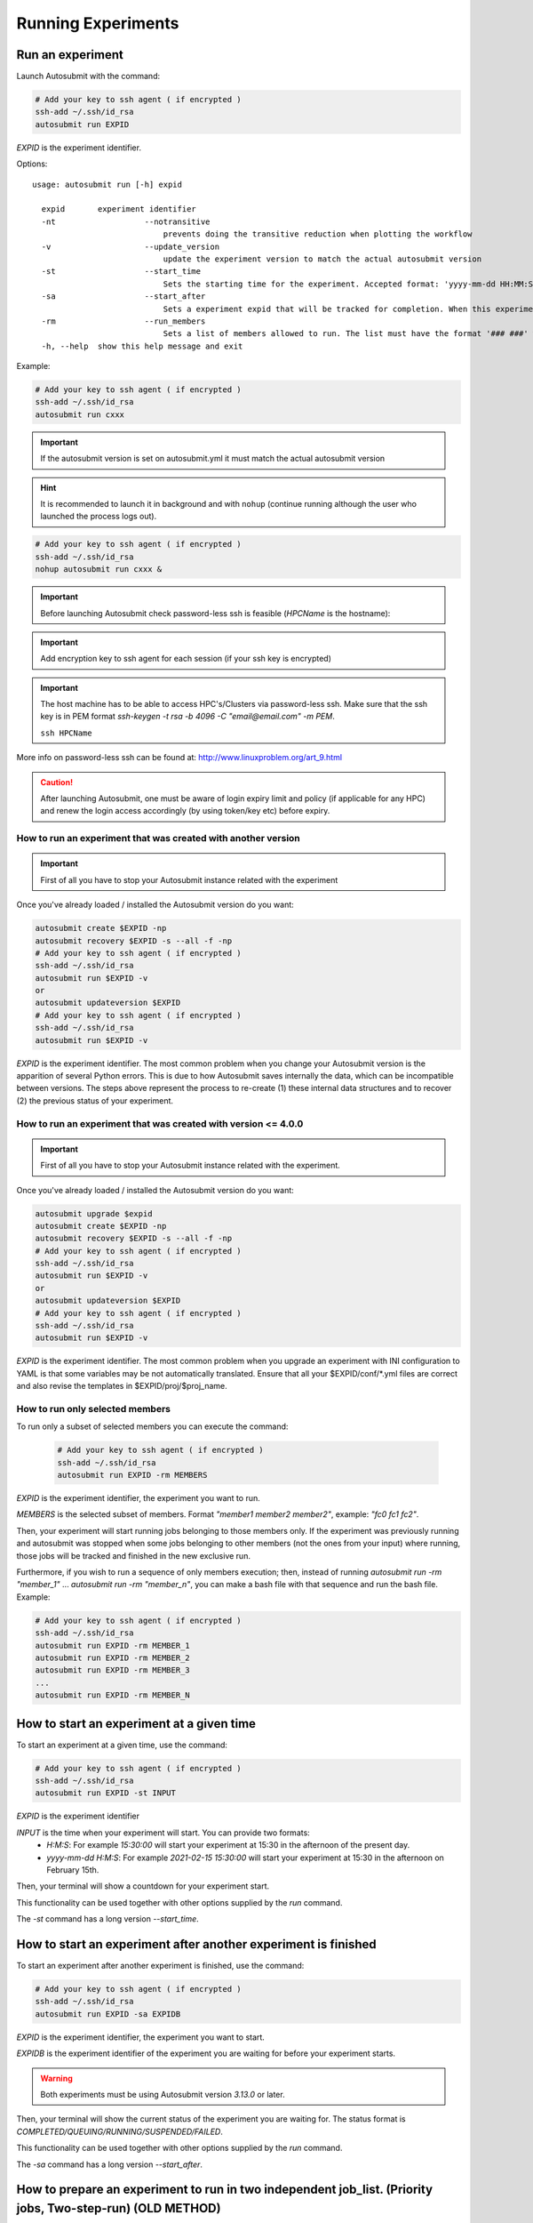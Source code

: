 Running Experiments
===================

Run an experiment
-------------------

Launch Autosubmit with the command:

.. code-block:: bash

    # Add your key to ssh agent ( if encrypted )
    ssh-add ~/.ssh/id_rsa
    autosubmit run EXPID

*EXPID* is the experiment identifier.

Options:
::

    usage: autosubmit run [-h] expid

      expid       experiment identifier
      -nt                   --notransitive
                                prevents doing the transitive reduction when plotting the workflow
      -v                    --update_version
                                update the experiment version to match the actual autosubmit version
      -st                   --start_time
                                Sets the starting time for the experiment. Accepted format: 'yyyy-mm-dd HH:MM:SS' or 'HH:MM:SS' (defaults to current day).
      -sa                   --start_after 
                                Sets a experiment expid that will be tracked for completion. When this experiment is completed, the current instance of Autosubmit run will start.
      -rm                   --run_members
                                Sets a list of members allowed to run. The list must have the format '### ###' where '###' represents the name of the member as set in the conf files.
      -h, --help  show this help message and exit

Example:

.. code-block:: bash

    # Add your key to ssh agent ( if encrypted )
    ssh-add ~/.ssh/id_rsa
    autosubmit run cxxx

.. important:: If the autosubmit version is set on autosubmit.yml it must match the actual autosubmit version
.. hint:: It is recommended to launch it in background and with ``nohup`` (continue running although the user who launched the process logs out).

.. code-block:: bash

    # Add your key to ssh agent ( if encrypted )
    ssh-add ~/.ssh/id_rsa
    nohup autosubmit run cxxx &

.. important:: Before launching Autosubmit check password-less ssh is feasible (*HPCName* is the hostname):
.. important:: Add encryption key to ssh agent for each session (if your ssh key is encrypted)

.. important:: The host machine has to be able to access HPC's/Clusters via password-less ssh. Make sure that the ssh key is in PEM format `ssh-keygen -t rsa -b 4096 -C "email@email.com" -m PEM`.

    ``ssh HPCName``

More info on password-less ssh can be found at: http://www.linuxproblem.org/art_9.html

.. caution:: After launching Autosubmit, one must be aware of login expiry limit and policy (if applicable for any HPC) and renew the login access accordingly (by using token/key etc) before expiry.

How to run an experiment that was created with another version
~~~~~~~~~~~~~~~~~~~~~~~~~~~~~~~~~~~~~~~~~~~~~~~~~~~~~~~~~~~~~~

.. important:: First of all you have to stop your Autosubmit instance related with the experiment

Once you've already loaded / installed the Autosubmit version do you want:

.. code-block:: bash

    autosubmit create $EXPID -np
    autosubmit recovery $EXPID -s --all -f -np
    # Add your key to ssh agent ( if encrypted )
    ssh-add ~/.ssh/id_rsa
    autosubmit run $EXPID -v
    or
    autosubmit updateversion $EXPID
    # Add your key to ssh agent ( if encrypted )
    ssh-add ~/.ssh/id_rsa
    autosubmit run $EXPID -v

*EXPID* is the experiment identifier.
The most common problem when you change your Autosubmit version is the apparition of several Python errors.
This is due to how Autosubmit saves internally the data, which can be incompatible between versions.
The steps above represent the process to re-create (1) these internal data structures and to recover (2) the previous status of your experiment.

How to run an experiment that was created with version <= 4.0.0
~~~~~~~~~~~~~~~~~~~~~~~~~~~~~~~~~~~~~~~~~~~~~~~~~~~~~~~~~~~~~~~~

.. important:: First of all you have to stop your Autosubmit instance related with the experiment.

Once you've already loaded / installed the Autosubmit version do you want:

.. code-block:: bash

    autosubmit upgrade $expid
    autosubmit create $EXPID -np
    autosubmit recovery $EXPID -s --all -f -np
    # Add your key to ssh agent ( if encrypted )
    ssh-add ~/.ssh/id_rsa
    autosubmit run $EXPID -v
    or
    autosubmit updateversion $EXPID
    # Add your key to ssh agent ( if encrypted )
    ssh-add ~/.ssh/id_rsa
    autosubmit run $EXPID -v

*EXPID* is the experiment identifier.
The most common problem when you upgrade an experiment with INI configuration to YAML is that some variables may be not automatically translated.
Ensure that all your $EXPID/conf/*.yml files are correct and also revise the templates in $EXPID/proj/$proj_name.


How to run only selected members
~~~~~~~~~~~~~~~~~~~~~~~~~~~~~~~~

To run only a subset of selected members you can execute the command:

    .. code-block:: bash

        # Add your key to ssh agent ( if encrypted )
        ssh-add ~/.ssh/id_rsa
        autosubmit run EXPID -rm MEMBERS

*EXPID* is the experiment identifier, the experiment you want to run.

*MEMBERS* is the selected subset of members. Format `"member1 member2 member2"`, example: `"fc0 fc1 fc2"`.

Then, your experiment will start running jobs belonging to those members only. If the experiment was previously running and autosubmit was stopped when some jobs belonging to other members (not the ones from your input) where running, those jobs will be tracked and finished in the new exclusive run.

Furthermore, if you wish to run a sequence of only members execution; then, instead of running `autosubmit run -rm "member_1"` ... `autosubmit run -rm "member_n"`, you can make a bash file with that sequence and run the bash file. Example:

.. code-block:: bash

    # Add your key to ssh agent ( if encrypted )
    ssh-add ~/.ssh/id_rsa
    autosubmit run EXPID -rm MEMBER_1
    autosubmit run EXPID -rm MEMBER_2
    autosubmit run EXPID -rm MEMBER_3
    ...
    autosubmit run EXPID -rm MEMBER_N

How to start an experiment at a given time
------------------------------------------

To start an experiment at a given time, use the command:

.. code-block:: bash

    # Add your key to ssh agent ( if encrypted )
    ssh-add ~/.ssh/id_rsa
    autosubmit run EXPID -st INPUT

*EXPID* is the experiment identifier

*INPUT* is the time when your experiment will start. You can provide two formats:
  * `H:M:S`: For example `15:30:00` will start your experiment at 15:30 in the afternoon of the present day.
  * `yyyy-mm-dd H:M:S`: For example `2021-02-15 15:30:00` will start your experiment at 15:30 in the afternoon on February 15th.

Then, your terminal will show a countdown for your experiment start.

This functionality can be used together with other options supplied by the `run` command.

The `-st` command has a long version `--start_time`.


How to start an experiment after another experiment is finished
---------------------------------------------------------------

To start an experiment after another experiment is finished, use the command:

.. code-block:: bash

    # Add your key to ssh agent ( if encrypted )
    ssh-add ~/.ssh/id_rsa
    autosubmit run EXPID -sa EXPIDB

*EXPID* is the experiment identifier, the experiment you want to start.

*EXPIDB* is the experiment identifier of the experiment you are waiting for before your experiment starts.

.. warning:: Both experiments must be using Autosubmit version `3.13.0` or later.

Then, your terminal will show the current status of the experiment you are waiting for. The status format is `COMPLETED/QUEUING/RUNNING/SUSPENDED/FAILED`.

This functionality can be used together with other options supplied by the `run` command.

The `-sa` command has a long version `--start_after`.

How to prepare an experiment to run in two independent job_list. (Priority jobs, Two-step-run) (OLD METHOD)
-----------------------------------------------------------------------------------------------------------

This feature allows to run an experiment in two separated steps without the need of do anything manually.

To achieve this, you will have to use an special parameter called TWO_STEP_START in which you will put the list of the jobs that you want to run in an exclusive mode. These jobs will run until all of them finishes and once it finishes, the rest of the jobs will begun the execution.

It can be activated through TWO_STEP_START and it is set on expdef_a02n.yml, under the experiment: section.

.. code-block:: ini

    experiment:
        DATELIST: 20120101 20120201
        MEMBERS: fc00[0-3]
        CHUNKSIZEUNIT: day
        CHUNKSIZE: 1
        NUMCHUNKS: 10
        CHUNKINI :
        CALENDAR: standard
        # To run before the rest of experiment:
        TWO_STEP_START: <job_names&section,dates,member_or_chunk(M/C),chunk_or_member(C/M)>

In order to be easier to use, there are Three  modes for use this feature: job_names and section,dates,member_or_chunk(M/C),chunk_or_member(C/M).

* By using job_names alone, you will need to put all jobs names one by one divided by the char , .
* By using section,dates,member_or_chunk(M/C),chunk_or_member(C/M). You will be able to select multiple jobs at once combining these filters.
* Use both options, job_names and section,dates,member_or_chunk(M/C),chunk_or_member(C/M). You will have to put & between the two modes.

There are 5 fields on TWO_STEP_START, all of them are optional but there are certain limitations:

* **Job_name**: [Independent] List of job names, separated by ',' char. Optional, doesn't depend on any field. Separated from the rest of fields by '&' must be the first field if specified
* **Section**:  [Independent] List of sections, separated by  ',' char. Optional, can be used alone. Separated from the rest of fields by ';'
* **Dates**: [Depends on section] List of dates, separated by ',' char. Optional, but depends on Section field. Separated from the rest of fields by ';'
* **member_or_chunk**: [Depends on Dates(OR)]  List of chunk or member, must start with C or M to indicate the filter type. Jobs are selected by [1,2,3..] or by a range [0-9] Optional, but depends on Dates field. Separated from the rest of fields by ';'
* **chunk_or_member**: [Depends on Dates(OR)]  List of member or chunk, must start with M or C to indicate the filter type. Jobs are selected by [1,2,3..] or by a range [0-9] Optional, but depends on Dates field. Separated from the rest of fields by ';'

Example using the old method
~~~~~~~~~~~~~~~~~~~~~~~~~~~~

Guess the expdef configuration as follow:

.. code-block:: yaml

    experiment:
        DATELIST: 20120101
        MEMBERS: 00[0-1]
        CHUNKSIZEUNIT: day
        CHUNKSIZE: 1
        NUMCHUNKS: 2
        TWO_STEP_START: a02n_20120101_000_1_REDUCE&COMPILE_DA,SIM;20120101;c[1]

Given this job_list ( jobs_conf has REMOTE_COMPILE(once),DA,SIM,REDUCE)

['a02n_REMOTE_COMPILE', 'a02n_20120101_000_1_SIM', 'a02n_20120101_000_2_SIM', 'a02n_20120101_001_1_SIM', 'a02n_20120101_001_2_SIM', 'a02n_COMPILE_DA', 'a02n_20120101_1_DA', 'a02n_20120101_2_DA', 'a02n_20120101_000_1_REDUCE', 'a02n_20120101_000_2_REDUCE', 'a02n_20120101_001_1_REDUCE', 'a02n_20120101_001_2_REDUCE']

The priority jobs will be ( check TWO_STEP_START from expdef conf):

['a02n_20120101_000_1_SIM', 'a02n_20120101_001_1_SIM', 'a02n_COMPILE_DA', 'a02n_20120101_000_1_REDUCE']

How to prepare an experiment to run in two independent job_list. (New method)
---------------------------------------------------------------------------

From AS4, TWO_STEP_START is not longer needed since the users can now specify exactly which tasks of a job are needed to run the current task in the DEPENDENCIES parameter.


Simplified example using the new method
~~~~~~~~~~~~~~~~~~~~~~~~~~~~~~~~~~~~~~~

This example is based on the previous one, but using the new method and without the reduce job.

.. code-block:: yaml

    experiment:
        DATELIST: 20120101
        MEMBERS: "00[0-1]"
        CHUNKSIZEUNIT: day
        CHUNKSIZE: 1
        NUMCHUNKS: 2
    JOBS:
        REMOTE_COMPILE:
            FILE: remote_compile.sh
            RUNNING: once
        DA:
            FILE: da.sh
            DEPENDENCIES:
                SIM:
                DA:
                    DATES_FROM:
                     "20120201":
                       CHUNKS_FROM:
                        1:
                         DATES_TO: "20120101"
                         CHUNKS_TO: "1"
        SIM:
            FILE: sim.sh
            DEPENDENCIES:
                LOCAL_SEND_STATIC:
                REMOTE_COMPILE:
                SIM-1:
                DA-1:

Example 2: Crossdate wrappers using the the new dependencies
~~~~~~~~~~~~~~~~~~~~~~~~~~~~~~~~~~~~~~~~~~~~~~~~~~~~~~~~~~~~

.. code-block:: yaml

    experiment:
      DATELIST: 20120101 20120201
      MEMBERS: "000 001"
      CHUNKSIZEUNIT: day
      CHUNKSIZE: '1'
      NUMCHUNKS: '3'
    wrappers:
        wrapper_simda:
            TYPE: "horizontal-vertical"
            JOBS_IN_WRAPPER: "SIM DA"

    JOBS:
      LOCAL_SETUP:
        FILE: templates/local_setup.sh
        PLATFORM: marenostrum_archive
        RUNNING: once
        NOTIFY_ON: COMPLETED
      LOCAL_SEND_SOURCE:
        FILE: templates/01_local_send_source.sh
        PLATFORM: marenostrum_archive
        DEPENDENCIES: LOCAL_SETUP
        RUNNING: once
        NOTIFY_ON: FAILED
      LOCAL_SEND_STATIC:
        FILE: templates/01b_local_send_static.sh
        PLATFORM: marenostrum_archive
        DEPENDENCIES: LOCAL_SETUP
        RUNNING: once
        NOTIFY_ON: FAILED
      REMOTE_COMPILE:
        FILE: templates/02_compile.sh
        DEPENDENCIES: LOCAL_SEND_SOURCE
        RUNNING: once
        PROCESSORS: '4'
        WALLCLOCK: 00:50
        NOTIFY_ON: COMPLETED
      SIM:
        FILE: templates/05b_sim.sh
        DEPENDENCIES:
          LOCAL_SEND_STATIC:
          REMOTE_COMPILE:
          SIM-1:
          DA-1:
        RUNNING: chunk
        PROCESSORS: '68'
        WALLCLOCK: 00:12
        NOTIFY_ON: FAILED
      LOCAL_SEND_INITIAL_DA:
        FILE: templates/00b_local_send_initial_DA.sh
        PLATFORM: marenostrum_archive
        DEPENDENCIES: LOCAL_SETUP LOCAL_SEND_INITIAL_DA-1
        RUNNING: chunk
        SYNCHRONIZE: member
        DELAY: '0'
      COMPILE_DA:
        FILE: templates/02b_compile_da.sh
        DEPENDENCIES: LOCAL_SEND_SOURCE
        RUNNING: once
        WALLCLOCK: 00:20
        NOTIFY_ON: FAILED
      DA:
        FILE: templates/05c_da.sh
        DEPENDENCIES:
          SIM:
          LOCAL_SEND_INITIAL_DA:
            CHUNKS_TO: "all"
            DATES_TO: "all"
            MEMBERS_TO: "all"
          COMPILE_DA:
          DA:
            DATES_FROM:
             "20120201":
               CHUNKS_FROM:
                1:
                 DATES_TO: "20120101"
                 CHUNKS_TO: "1"
        RUNNING: chunk
        SYNCHRONIZE: member
        DELAY: '0'
        WALLCLOCK: 00:12
        PROCESSORS: '256'
        NOTIFY_ON: FAILED

.. figure:: fig/monarch-da.png
   :name: crossdate-example
   :align: center
   :alt: crossdate-example



Finally, you can launch Autosubmit *run* in background and with ``nohup`` (continue running although the user who launched the process logs out).

.. code-block:: bash

    # Add your key to ssh agent ( if encrypted )
    ssh-add ~/.ssh/id_rsa
    nohup autosubmit run cxxx &

How to stop the experiment
--------------------------

You can stop Autosubmit by sending a signal to the process.
To get the process identifier (PID) you can use the ps command on a shell interpreter/terminal.
::

    ps -ef | grep autosubmit
    dbeltran  22835     1  1 May04 ?        00:45:35 autosubmit run cxxy
    dbeltran  25783     1  1 May04 ?        00:42:25 autosubmit run cxxx

To send a signal to a process you can use kill also on a terminal.

To stop immediately experiment cxxx:
::

    kill -9 22835

.. important:: In case you want to restart the experiment, you must follow the
    :ref:`restart` procedure, explained below, in order to properly resynchronize all completed jobs.